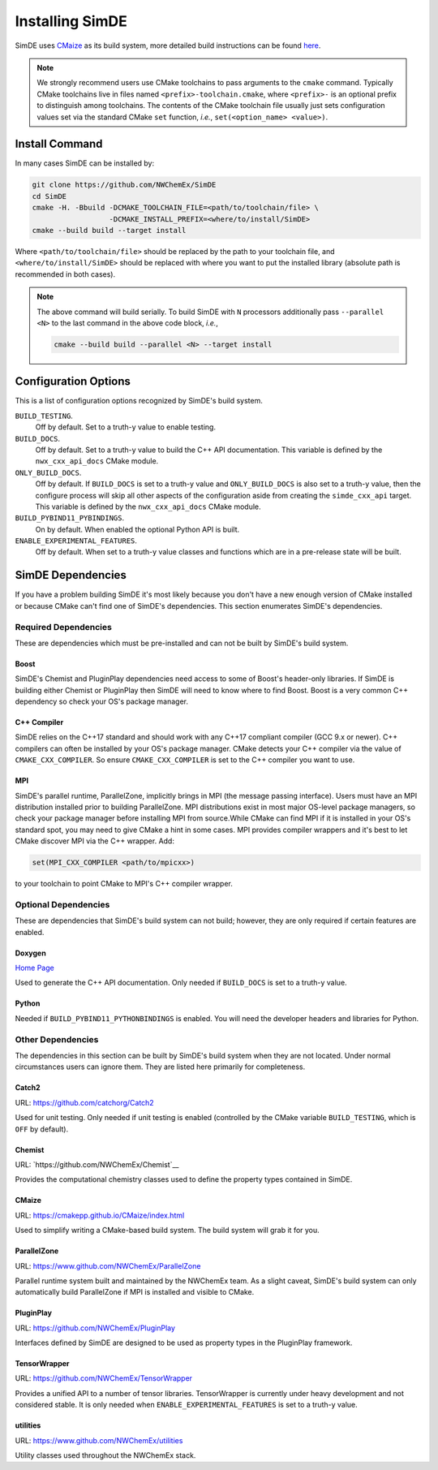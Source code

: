 .. Copyright 2022 NWChemEx-Project
..
.. Licensed under the Apache License, Version 2.0 (the "License");
.. you may not use this file except in compliance with the License.
.. You may obtain a copy of the License at
..
.. http://www.apache.org/licenses/LICENSE-2.0
..
.. Unless required by applicable law or agreed to in writing, software
.. distributed under the License is distributed on an "AS IS" BASIS,
.. WITHOUT WARRANTIES OR CONDITIONS OF ANY KIND, either express or implied.
.. See the License for the specific language governing permissions and
.. limitations under the License.

.. _installing_simde:

################
Installing SimDE
################

SimDE uses `CMaize <https://cmakepp.github.io/CMaize/index.html>`__ as
its build system, more detailed build instructions can be found
`here <https://cmakepp.github.io/CMaize/getting_started/building/index.html>`__.

.. note::

   We strongly recommend users use CMake toolchains to pass arguments to the
   ``cmake`` command. Typically CMake toolchains live in files named
   ``<prefix>-toolchain.cmake``, where ``<prefix>-`` is an optional prefix to
   distinguish among toolchains. The contents of the CMake toolchain file
   usually just sets configuration values set via the standard CMake ``set``
   function, *i.e.*, ``set(<option_name> <value>)``.

***************
Install Command
***************

In many cases SimDE can be installed by:

.. code-block:: console

   git clone https://github.com/NWChemEx/SimDE
   cd SimDE
   cmake -H. -Bbuild -DCMAKE_TOOLCHAIN_FILE=<path/to/toolchain/file> \
                     -DCMAKE_INSTALL_PREFIX=<where/to/install/SimDE>
   cmake --build build --target install

Where ``<path/to/toolchain/file>`` should be replaced by the path to your
toolchain file, and ``<where/to/install/SimDE>`` should be replaced
with where you want to put the installed library (absolute path is recommended
in both cases).

.. note::

   The above command will build serially. To build SimDE with ``N``
   processors additionally pass ``--parallel <N>`` to the last command in the
   above code block, *i.e.*,

   .. code-block:: console

      cmake --build build --parallel <N> --target install

*********************
Configuration Options
*********************

This is a list of configuration options recognized by SimDE's build
system.

``BUILD_TESTING``.
   Off by default. Set to a truth-y value to enable testing.
``BUILD_DOCS``.
   Off by default. Set to a truth-y value to build the C++ API documentation.
   This variable is defined by the ``nwx_cxx_api_docs`` CMake module.
``ONLY_BUILD_DOCS``.
   Off by default. If ``BUILD_DOCS`` is set to a truth-y value and
   ``ONLY_BUILD_DOCS`` is also set to a truth-y value, then the configure
   process will skip all other aspects of the configuration aside from creating
   the ``simde_cxx_api`` target. This variable is defined by the
   ``nwx_cxx_api_docs`` CMake module.
``BUILD_PYBIND11_PYBINDINGS``.
  On by default. When enabled the optional Python API is built.
``ENABLE_EXPERIMENTAL_FEATURES``.
  Off by default. When set to a truth-y value classes and functions which are in
  a pre-release state will be built.


******************
SimDE Dependencies
******************

If you have a problem building SimDE it's most likely because you
don't have a new enough version of CMake installed or because CMake can't find
one of SimDE's dependencies. This section enumerates SimDE's dependencies.

Required Dependencies
=====================

These are dependencies which must be pre-installed and can not be built by
SimDE's build system.

Boost
-----

SimDE's Chemist and PluginPlay dependencies need access to some of Boost's
header-only libraries. If SimDE is building either Chemist or PluginPlay then
SimDE will need to know where to find Boost. Boost is a very common C++
dependency so check your OS's package manager.

C++ Compiler
------------

SimDE relies on the C++17 standard and should work with any C++17
compliant compiler (GCC 9.x or newer). C++ compilers can often be installed by
your OS's package manager. CMake detects your C++ compiler via the value of
``CMAKE_CXX_COMPILER``. So ensure ``CMAKE_CXX_COMPILER`` is set to the C++
compiler you want to use.

MPI
----

SimDE's parallel runtime, ParallelZone,  implicitly brings in MPI (the message
passing interface). Users must have an MPI distribution
installed prior to building ParallelZone. MPI distributions exist in most
major OS-level package managers, so check your package manager before
installing MPI from source.While CMake can find MPI if it is installed in your
OS's standard spot, you may need to give CMake a hint in some cases. MPI
provides compiler wrappers and it's best to let CMake discover MPI via the C++
wrapper. Add:

.. code-block:: cmake

   set(MPI_CXX_COMPILER <path/to/mpicxx>)

to your toolchain to point CMake to MPI's C++ compiler wrapper.

Optional Dependencies
=====================

These are dependencies that SimDE's build system can not build; however,
they are only required if certain features are enabled.

Doxygen
-------

`Home Page <https://www.doxygen.nl/>`__

Used to generate the C++ API documentation. Only needed if ``BUILD_DOCS`` is
set to a truth-y value.

Python
------

Needed if ``BUILD_PYBIND11_PYTHONBINDINGS`` is enabled. You will need the
developer headers and libraries for Python.

Other Dependencies
==================

The dependencies in this section can be built by SimDE's build system
when they are not located. Under normal circumstances users can ignore them.
They are listed here primarily for completeness.

Catch2
------

URL: `<https://github.com/catchorg/Catch2>`__

Used for unit testing. Only needed if unit testing is enabled (controlled by
the CMake variable ``BUILD_TESTING``, which is ``OFF`` by default).


Chemist
-------

URL: `https://github.com/NWChemEx/Chemist`__

Provides the computational chemistry classes used to define the property types
contained in SimDE.

CMaize
------

URL: `<https://cmakepp.github.io/CMaize/index.html>`__

Used to simplify writing a CMake-based build system. The build system will grab
it for you.

ParallelZone
------------

URL: `<https://www.github.com/NWChemEx/ParallelZone>`__

Parallel runtime system built and maintained by the NWChemEx team. As a
slight caveat, SimDE's build system can only automatically build
ParallelZone if MPI is installed and visible to CMake.

PluginPlay
----------

URL: `<https://github.com/NWChemEx/PluginPlay>`__

Interfaces defined by SimDE are designed to be used as property types in the
PluginPlay framework.

TensorWrapper
-------------

URL: `<https://github.com/NWChemEx/TensorWrapper>`__

Provides a unified API to a number of tensor libraries. TensorWrapper is
currently under heavy development and not considered stable. It is only needed
when ``ENABLE_EXPERIMENTAL_FEATURES`` is set to a truth-y value.

utilities
---------

URL: `<https://www.github.com/NWChemEx/utilities>`__

Utility classes used throughout the NWChemEx stack.
